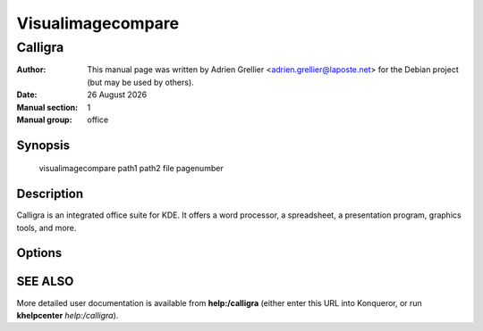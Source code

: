 ==================
Visualimagecompare 
==================

---------
Calligra
---------

:Author: This manual page was written by Adrien Grellier <adrien.grellier@laposte.net> for the Debian project (but may be used by others).
:Date: |date|
:Manual section: 1
:Manual group: office


Synopsis
========

  visualimagecompare path1 path2 file pagenumber

Description
===========

Calligra is an integrated office suite for KDE. It offers a word processor,
a spreadsheet, a presentation program, graphics tools, and more.


Options
=======



SEE ALSO
=========

More detailed user documentation is available from **help:/calligra** (either enter this URL into Konqueror, or run **khelpcenter** *help:/calligra*).


.. |date| date:: %y %B %Y
